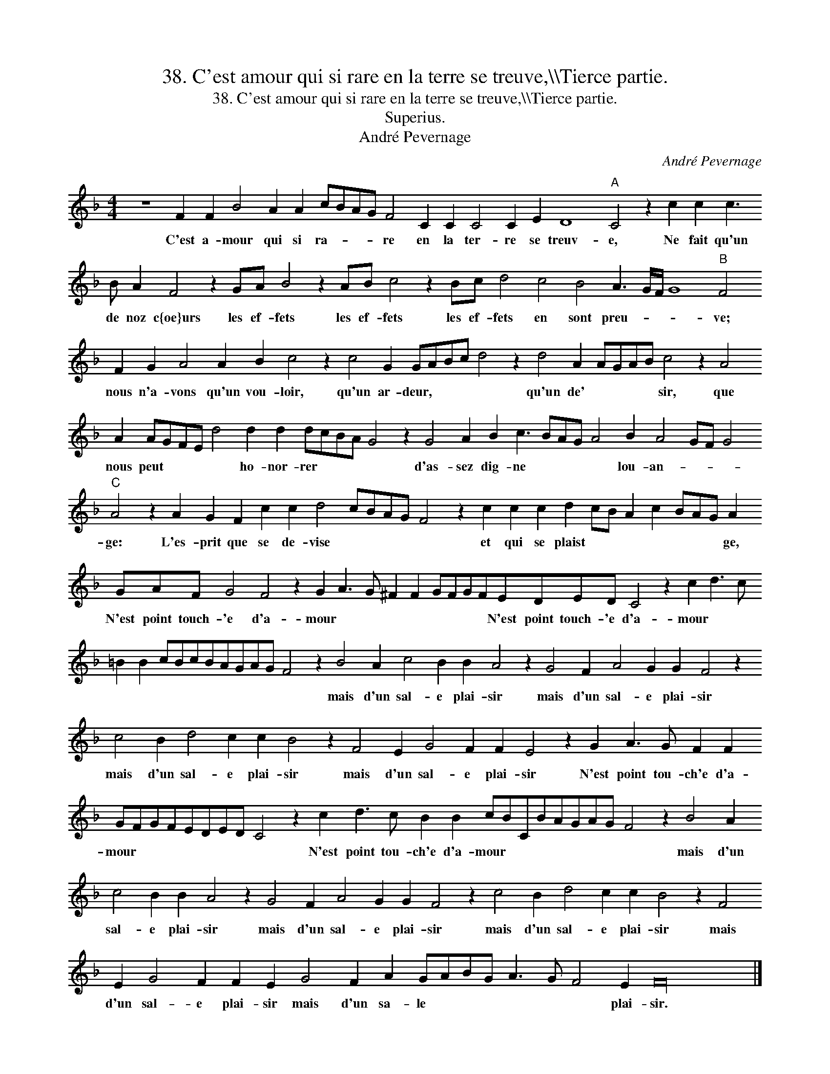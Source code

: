 X:1
T:38. C'est amour qui si rare en la terre se treuve,\\\\Tierce partie.
T:38. C'est amour qui si rare en la terre se treuve,\\\\Tierce partie.
T:Superius.
T:André Pevernage
C:André Pevernage
L:1/8
M:4/4
K:F
V:1 treble 
V:1
 z8 F2 F2 B4 A2 A2 cBAG F4 C2 C2 C4 C2 E2 D8"A" C4 z2 c2 c2 c3 B A2 F4 z2 GA B4 z2 AB c4 z2 Bc d4 c4 B4 A3 G/F/ G8"B" F4 F2 G2 A4 A2 B2 c4 z2 c4 G2 GABc d4 z2 d4 A2 AGAB c4 z2 A4 A2 AGFE d4 d2 d2 dcBA G4 z2 G4 A2 B2 c3 BAG A4 B2 A4 GF G4"C" A4 z2 A2 G2 F2 c2 c2 d4 cBAG F4 z2 c2 c2 c2 d2 cB A2 c2 BAG A2 GAF G4 F4 z2 G2 A3 G ^F2 F2 GFGFEDED C4 z2 c2 d3 c =B2 B2 cBcBAGAG F4 z2 B4 A2 c4 B2 B2 A4 z2 G4 F2 A4 G2 G2 F4 z2 c4 B2 d4 c2 c2 B4 z2 F4 E2 G4 F2 F2 E4 z2 G2 A3 G F2 F2 GFGFEDED C4 z2 c2 d3 c B2 B2 cBCBAGAG F4 z2 B4 A2 c4 B2 B2 A4 z2 G4 F2 A4 G2 G2 F4 z2 c4 B2 d4 c2 c2 B4 z2 F4 E2 G4 F2 F2 E2 G4 F2 A2 GABG A3 G F4 E2 F32 |] %1
w: C'est a- mour qui si ra- * * * re en la ter- re se treuv- e, Ne fait qu'un de noz c{oe}urs les ef- fets les ef- fets les ef- fets en sont preu- * * * ve; nous n'a- vons qu'un vou- loir, qu'un ar- deur, * * * * qu'un de' * * * * sir, que nous peut * * * * ho- nor- rer * * * * d'as- sez dig- ne * * * * lou- an- * * * ge: L'es- prit que se de- vise * * * * * et qui se plaist * * * * * * * ge, N'est point touch- 'e d'a- mour * * * * * * * * N'est point touch- 'e d'a- mour * * * * * * * * * * * * * mais d'un sal- e plai- sir mais d'un sal- e plai- sir mais d'un sal- e plai- sir mais d'un sal- e plai- sir N'est point tou- ch'e d'a- mour * * * * * * * * N'est point tou- ch'e d'a- mour * * * * * * * * mais d'un sal- e plai- sir mais d'un sal- e plai- sir mais d'un sal- e plai- sir mais d'un sal- e plai- sir mais d'un sa- le * * * * * * plai- sir.|

